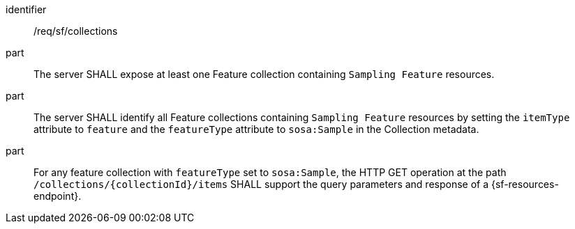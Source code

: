 [requirement,model=ogc]
====
[%metadata]
identifier:: /req/sf/collections

part:: The server SHALL expose at least one Feature collection containing `Sampling Feature` resources.

part:: The server SHALL identify all Feature collections containing `Sampling Feature` resources by setting the `itemType` attribute to `feature` and the `featureType` attribute to `sosa:Sample` in the Collection metadata.

part:: For any feature collection with `featureType` set to `sosa:Sample`, the HTTP GET operation at the path `/collections/{collectionId}/items` SHALL support the query parameters and response of a {sf-resources-endpoint}.
====
